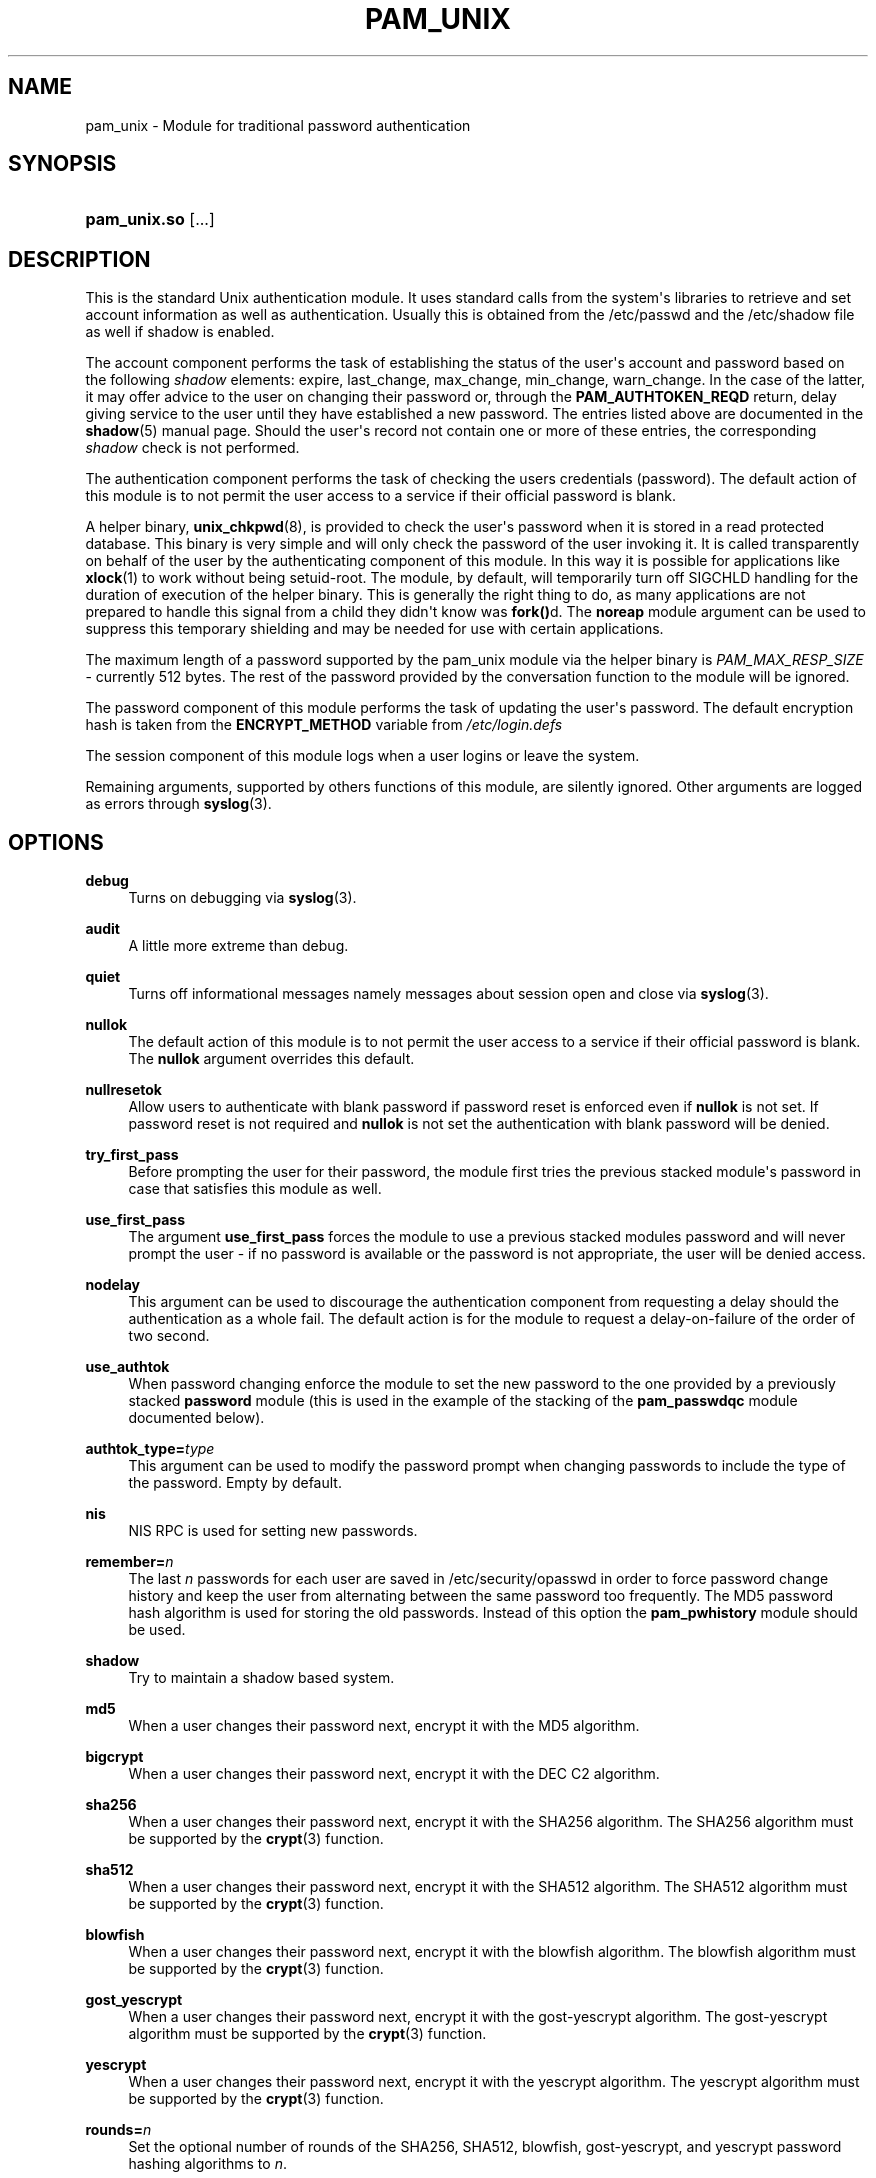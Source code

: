 '\" t
.\"     Title: pam_unix
.\"    Author: [see the "AUTHOR" section]
.\" Generator: DocBook XSL Stylesheets v1.79.1 <http://docbook.sf.net/>
.\"      Date: 11/25/2020
.\"    Manual: Linux-PAM Manual
.\"    Source: Linux-PAM Manual
.\"  Language: English
.\"
.TH "PAM_UNIX" "8" "11/25/2020" "Linux-PAM Manual" "Linux\-PAM Manual"
.\" -----------------------------------------------------------------
.\" * Define some portability stuff
.\" -----------------------------------------------------------------
.\" ~~~~~~~~~~~~~~~~~~~~~~~~~~~~~~~~~~~~~~~~~~~~~~~~~~~~~~~~~~~~~~~~~
.\" http://bugs.debian.org/507673
.\" http://lists.gnu.org/archive/html/groff/2009-02/msg00013.html
.\" ~~~~~~~~~~~~~~~~~~~~~~~~~~~~~~~~~~~~~~~~~~~~~~~~~~~~~~~~~~~~~~~~~
.ie \n(.g .ds Aq \(aq
.el       .ds Aq '
.\" -----------------------------------------------------------------
.\" * set default formatting
.\" -----------------------------------------------------------------
.\" disable hyphenation
.nh
.\" disable justification (adjust text to left margin only)
.ad l
.\" -----------------------------------------------------------------
.\" * MAIN CONTENT STARTS HERE *
.\" -----------------------------------------------------------------
.SH "NAME"
pam_unix \- Module for traditional password authentication
.SH "SYNOPSIS"
.HP \w'\fBpam_unix\&.so\fR\ 'u
\fBpam_unix\&.so\fR [\&.\&.\&.]
.SH "DESCRIPTION"
.PP
This is the standard Unix authentication module\&. It uses standard calls from the system\*(Aqs libraries to retrieve and set account information as well as authentication\&. Usually this is obtained from the /etc/passwd and the /etc/shadow file as well if shadow is enabled\&.
.PP
The account component performs the task of establishing the status of the user\*(Aqs account and password based on the following
\fIshadow\fR
elements: expire, last_change, max_change, min_change, warn_change\&. In the case of the latter, it may offer advice to the user on changing their password or, through the
\fBPAM_AUTHTOKEN_REQD\fR
return, delay giving service to the user until they have established a new password\&. The entries listed above are documented in the
\fBshadow\fR(5)
manual page\&. Should the user\*(Aqs record not contain one or more of these entries, the corresponding
\fIshadow\fR
check is not performed\&.
.PP
The authentication component performs the task of checking the users credentials (password)\&. The default action of this module is to not permit the user access to a service if their official password is blank\&.
.PP
A helper binary,
\fBunix_chkpwd\fR(8), is provided to check the user\*(Aqs password when it is stored in a read protected database\&. This binary is very simple and will only check the password of the user invoking it\&. It is called transparently on behalf of the user by the authenticating component of this module\&. In this way it is possible for applications like
\fBxlock\fR(1)
to work without being setuid\-root\&. The module, by default, will temporarily turn off SIGCHLD handling for the duration of execution of the helper binary\&. This is generally the right thing to do, as many applications are not prepared to handle this signal from a child they didn\*(Aqt know was
\fBfork()\fRd\&. The
\fBnoreap\fR
module argument can be used to suppress this temporary shielding and may be needed for use with certain applications\&.
.PP
The maximum length of a password supported by the pam_unix module via the helper binary is
\fIPAM_MAX_RESP_SIZE\fR
\- currently 512 bytes\&. The rest of the password provided by the conversation function to the module will be ignored\&.
.PP
The password component of this module performs the task of updating the user\*(Aqs password\&. The default encryption hash is taken from the
\fBENCRYPT_METHOD\fR
variable from
\fI/etc/login\&.defs\fR
.PP
The session component of this module logs when a user logins or leave the system\&.
.PP
Remaining arguments, supported by others functions of this module, are silently ignored\&. Other arguments are logged as errors through
\fBsyslog\fR(3)\&.
.SH "OPTIONS"
.PP
\fBdebug\fR
.RS 4
Turns on debugging via
\fBsyslog\fR(3)\&.
.RE
.PP
\fBaudit\fR
.RS 4
A little more extreme than debug\&.
.RE
.PP
\fBquiet\fR
.RS 4
Turns off informational messages namely messages about session open and close via
\fBsyslog\fR(3)\&.
.RE
.PP
\fBnullok\fR
.RS 4
The default action of this module is to not permit the user access to a service if their official password is blank\&. The
\fBnullok\fR
argument overrides this default\&.
.RE
.PP
\fBnullresetok\fR
.RS 4
Allow users to authenticate with blank password if password reset is enforced even if
\fBnullok\fR
is not set\&. If password reset is not required and
\fBnullok\fR
is not set the authentication with blank password will be denied\&.
.RE
.PP
\fBtry_first_pass\fR
.RS 4
Before prompting the user for their password, the module first tries the previous stacked module\*(Aqs password in case that satisfies this module as well\&.
.RE
.PP
\fBuse_first_pass\fR
.RS 4
The argument
\fBuse_first_pass\fR
forces the module to use a previous stacked modules password and will never prompt the user \- if no password is available or the password is not appropriate, the user will be denied access\&.
.RE
.PP
\fBnodelay\fR
.RS 4
This argument can be used to discourage the authentication component from requesting a delay should the authentication as a whole fail\&. The default action is for the module to request a delay\-on\-failure of the order of two second\&.
.RE
.PP
\fBuse_authtok\fR
.RS 4
When password changing enforce the module to set the new password to the one provided by a previously stacked
\fBpassword\fR
module (this is used in the example of the stacking of the
\fBpam_passwdqc\fR
module documented below)\&.
.RE
.PP
\fBauthtok_type=\fR\fB\fItype\fR\fR
.RS 4
This argument can be used to modify the password prompt when changing passwords to include the type of the password\&. Empty by default\&.
.RE
.PP
\fBnis\fR
.RS 4
NIS RPC is used for setting new passwords\&.
.RE
.PP
\fBremember=\fR\fB\fIn\fR\fR
.RS 4
The last
\fIn\fR
passwords for each user are saved in
/etc/security/opasswd
in order to force password change history and keep the user from alternating between the same password too frequently\&. The MD5 password hash algorithm is used for storing the old passwords\&. Instead of this option the
\fBpam_pwhistory\fR
module should be used\&.
.RE
.PP
\fBshadow\fR
.RS 4
Try to maintain a shadow based system\&.
.RE
.PP
\fBmd5\fR
.RS 4
When a user changes their password next, encrypt it with the MD5 algorithm\&.
.RE
.PP
\fBbigcrypt\fR
.RS 4
When a user changes their password next, encrypt it with the DEC C2 algorithm\&.
.RE
.PP
\fBsha256\fR
.RS 4
When a user changes their password next, encrypt it with the SHA256 algorithm\&. The SHA256 algorithm must be supported by the
\fBcrypt\fR(3)
function\&.
.RE
.PP
\fBsha512\fR
.RS 4
When a user changes their password next, encrypt it with the SHA512 algorithm\&. The SHA512 algorithm must be supported by the
\fBcrypt\fR(3)
function\&.
.RE
.PP
\fBblowfish\fR
.RS 4
When a user changes their password next, encrypt it with the blowfish algorithm\&. The blowfish algorithm must be supported by the
\fBcrypt\fR(3)
function\&.
.RE
.PP
\fBgost_yescrypt\fR
.RS 4
When a user changes their password next, encrypt it with the gost\-yescrypt algorithm\&. The gost\-yescrypt algorithm must be supported by the
\fBcrypt\fR(3)
function\&.
.RE
.PP
\fByescrypt\fR
.RS 4
When a user changes their password next, encrypt it with the yescrypt algorithm\&. The yescrypt algorithm must be supported by the
\fBcrypt\fR(3)
function\&.
.RE
.PP
\fBrounds=\fR\fB\fIn\fR\fR
.RS 4
Set the optional number of rounds of the SHA256, SHA512, blowfish, gost\-yescrypt, and yescrypt password hashing algorithms to
\fIn\fR\&.
.RE
.PP
\fBbroken_shadow\fR
.RS 4
Ignore errors reading shadow information for users in the account management module\&.
.RE
.PP
\fBminlen=\fR\fB\fIn\fR\fR
.RS 4
Set a minimum password length of
\fIn\fR
characters\&. The max\&. for DES crypt based passwords are 8 characters\&.
.RE
.PP
\fBno_pass_expiry\fR
.RS 4
When set ignore password expiration as defined by the
\fIshadow\fR
entry of the user\&. The option has an effect only in case
\fIpam_unix\fR
was not used for the authentication or it returned authentication failure meaning that other authentication source or method succeeded\&. The example can be public key authentication in
\fIsshd\fR\&. The module will return
\fBPAM_SUCCESS\fR
instead of eventual
\fBPAM_NEW_AUTHTOK_REQD\fR
or
\fBPAM_AUTHTOK_EXPIRED\fR\&.
.RE
.PP
Invalid arguments are logged with
\fBsyslog\fR(3)\&.
.SH "MODULE TYPES PROVIDED"
.PP
All module types (\fBaccount\fR,
\fBauth\fR,
\fBpassword\fR
and
\fBsession\fR) are provided\&.
.SH "RETURN VALUES"
.PP
PAM_IGNORE
.RS 4
Ignore this module\&.
.RE
.SH "EXAMPLES"
.PP
An example usage for
/etc/pam\&.d/login
would be:
.sp
.if n \{\
.RS 4
.\}
.nf
# Authenticate the user
auth       required   pam_unix\&.so
# Ensure users account and password are still active
account    required   pam_unix\&.so
# Change the user\*(Aqs password, but at first check the strength
# with pam_passwdqc(8)
password   required   pam_passwdqc\&.so config=/etc/passwdqc\&.conf
password   required   pam_unix\&.so use_authtok nullok yescrypt
session    required   pam_unix\&.so
      
.fi
.if n \{\
.RE
.\}
.sp
.SH "SEE ALSO"
.PP
\fBlogin.defs\fR(5),
\fBpam.conf\fR(5),
\fBpam.d\fR(5),
\fBpam\fR(8)
.SH "AUTHOR"
.PP
pam_unix was written by various people\&.
